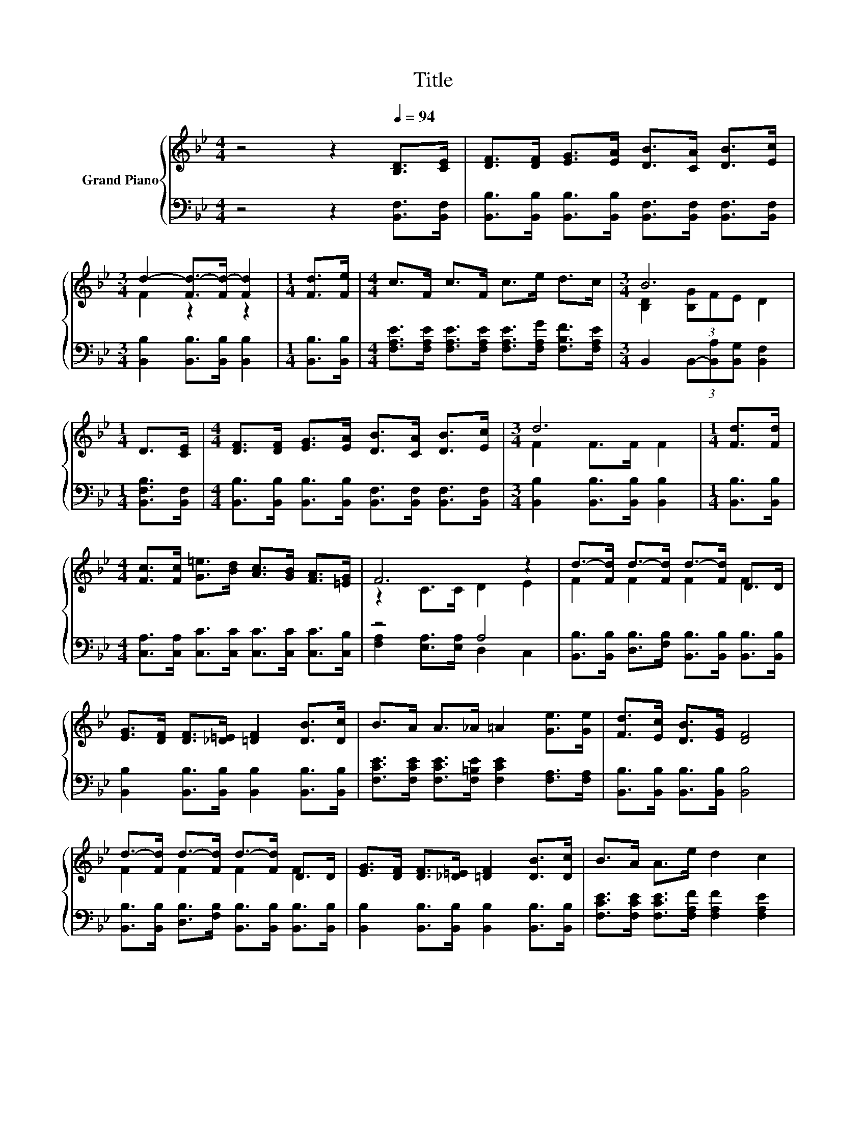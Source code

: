 X:1
T:Title
%%score { ( 1 3 ) | ( 2 4 ) }
L:1/8
M:4/4
K:Bb
V:1 treble nm="Grand Piano"
V:3 treble 
V:2 bass 
V:4 bass 
V:1
 z4 z2[Q:1/4=94] [B,D]>[CE] | [DF]>[DF] [EG]>[EA] [DB]>[CA] [DB]>[Ec] | %2
[M:3/4] d2- [Fd-]>[Fd-] [Fd]2 |[M:1/4] [Fd]>[Fe] |[M:4/4] c>F c>F c>e d>c |[M:3/4] B6 | %6
[M:1/4] D>[CE] |[M:4/4] [DF]>[DF] [EG]>[EA] [DB]>[CA] [DB]>[Ec] |[M:3/4] d6 |[M:1/4] [Fd]>[Fd] | %10
[M:4/4] [Fc]>[Fc] [G=e]>[Bd] [Ac]>[GB] [FA]>[=EG] | F6 z2 | d->[Fd] d->[Fd] d->[Fd] D>D | %13
 [EG]>[DF] [DF]>[_D=E] [=DF]2 [DB]>[Dc] | B>A A>_A =A2 [Ge]>[Ge] | [Fd]>[Ec] [DB]>[EG] [DF]4 | %16
 d->[Fd] d->[Fd] d->[Fd] D>D | [EG]>[DF] [DF]>[_D=E] [=DF]2 [DB]>[Dc] | B>A A>e d2 c2 | %19
[M:3/4] [DB]6 |] %20
V:2
 z4 z2 [B,,F,]>[B,,F,] | [B,,B,]>[B,,B,] [B,,B,]>[B,,B,] [B,,F,]>[B,,F,] [B,,F,]>[B,,F,] | %2
[M:3/4] [B,,B,]2 [B,,B,]>[B,,B,] [B,,B,]2 |[M:1/4] [B,,B,]>[B,,B,] | %4
[M:4/4] [F,A,E]>[F,A,E] [F,A,E]>[F,A,E] [F,A,E]>[F,A,G] [F,B,F]>[F,A,E] | %5
[M:3/4] B,,2 (3B,,-[B,,A,][B,,G,] [B,,F,]2 |[M:1/4] [B,,F,B,]>[B,,F,] | %7
[M:4/4] [B,,B,]>[B,,B,] [B,,B,]>[B,,B,] [B,,F,]>[B,,F,] [B,,F,]>[B,,F,] | %8
[M:3/4] [B,,B,]2 [B,,B,]>[B,,B,] [B,,B,]2 |[M:1/4] [B,,B,]>[B,,B,] | %10
[M:4/4] [C,A,]>[C,A,] [C,C]>[C,C] [C,C]>[C,C] [C,C]>[C,B,] | z4 A,4 | %12
 [B,,B,]>[B,,B,] [D,B,]>[F,B,] [B,,B,]>[B,,B,] [B,,B,]>[B,,B,] | %13
 [B,,B,]2 [B,,B,]>[B,,B,] [B,,B,]2 [B,,B,]>[B,,B,] | %14
 [F,CE]>[F,CE] [F,CE]>[F,=B,E] [F,CE]2 [F,A,]>[F,A,] | [B,,B,]>[B,,B,] [B,,B,]>[B,,B,] [B,,B,]4 | %16
 [B,,B,]>[B,,B,] [D,B,]>[F,B,] [B,,B,]>[B,,B,] [B,,B,]>[B,,B,] | %17
 [B,,B,]2 [B,,B,]>[B,,B,] [B,,B,]2 [B,,B,]>[B,,B,] | %18
 [F,CE]>[F,CE] [F,CE]>[F,A,F] [F,A,F]2 [F,A,E]2 |[M:3/4] [B,,B,]6 |] %20
V:3
 x8 | x8 |[M:3/4] F2 z2 z2 |[M:1/4] x2 |[M:4/4] x8 |[M:3/4] [B,D]2 (3[B,G]FE D2 |[M:1/4] x2 | %7
[M:4/4] x8 |[M:3/4] F2 F>F F2 |[M:1/4] x2 |[M:4/4] x8 | z2 C>C D2 E2 | F2 F2 F2 F2 | x8 | x8 | x8 | %16
 F2 F2 F2 F2 | x8 | x8 |[M:3/4] x6 |] %20
V:4
 x8 | x8 |[M:3/4] x6 |[M:1/4] x2 |[M:4/4] x8 |[M:3/4] x6 |[M:1/4] x2 |[M:4/4] x8 |[M:3/4] x6 | %9
[M:1/4] x2 |[M:4/4] x8 | [F,A,]2 [E,A,]>[E,A,] D,2 C,2 | x8 | x8 | x8 | x8 | x8 | x8 | x8 | %19
[M:3/4] x6 |] %20

